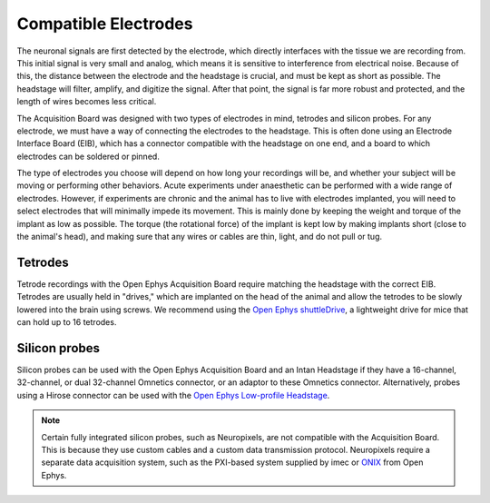 .. _selectingelectrodes:
.. role:: raw-html-m2r(raw)
   :format: html

***********************************
Compatible Electrodes
***********************************
.. will refer to skillhub for more general info on electrodes

The neuronal signals are first detected by the electrode, which directly interfaces with the tissue we are recording from. This initial signal is very small and analog, which means it is sensitive to interference from electrical noise. Because of this, the distance between the electrode and the headstage is crucial, and must be kept as short as possible. The headstage will filter, amplify, and digitize the signal. After that point, the signal is far more robust and protected, and the length of wires becomes less critical.

The Acquisition Board was designed with two types of electrodes in mind, tetrodes and silicon probes. For any electrode, we must have a way of connecting the electrodes to the headstage. This is often done using an Electrode Interface Board (EIB), which has a connector compatible with the headstage on one end, and a board to which electrodes can be soldered or pinned.

The type of electrodes you choose will depend on how long your recordings will be, and whether your subject will be moving or performing other behaviors. Acute experiments under anaesthetic can be performed with a wide range of electrodes. However, if experiments are chronic and the animal has to live with electrodes implanted, you will need to select electrodes that will minimally impede its movement. This is mainly done by keeping the weight and torque of the implant as low as possible. The torque (the rotational force) of the implant is kept low by making implants short (close to the animal's head), and making sure that any wires or cables are thin, light, and do not pull or tug.

Tetrodes
###################################
.. will refer to skillhub for more general info on Tetrodes

Tetrode recordings with the Open Ephys Acquisition Board require matching the headstage with the correct EIB. Tetrodes are usually held in "drives," which are implanted on the head of the animal and allow the tetrodes to be slowly lowered into the brain using screws. We recommend using the `Open Ephys shuttleDrive <https://open-ephys.org/shuttledrive>`_, a lightweight drive for mice that can hold up to 16 tetrodes.

Silicon probes
###################################
Silicon probes can be used with the Open Ephys Acquisition Board and an Intan Headstage if they have a 16-channel, 32-channel, or dual 32-channel Omnetics connector, or an adaptor to these Omnetics connector. Alternatively, probes using a Hirose connector can be used with the `Open Ephys Low-profile Headstage <https://open-ephys.org/acquisition-system/low-profile-spi-headstage-64ch>`_.

.. note:: Certain fully integrated silicon probes, such as Neuropixels, are not compatible with the Acquisition Board. This is because they use custom cables and a custom data transmission protocol. Neuropixels require a separate data acquisition system, such as the PXI-based system supplied by imec or `ONIX <https://open-ephys.github.io/onix-docs/>`_ from Open Ephys.

